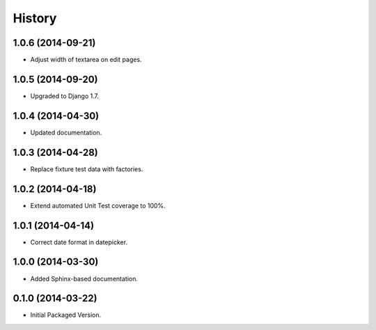 .. :changelog:

History
-------

1.0.6 (2014-09-21)
++++++++++++++++++

* Adjust width of textarea on edit pages.

1.0.5 (2014-09-20)
++++++++++++++++++

* Upgraded to Django 1.7.

1.0.4 (2014-04-30)
++++++++++++++++++

* Updated documentation.

1.0.3 (2014-04-28)
++++++++++++++++++

* Replace fixture test data with factories.

1.0.2 (2014-04-18)
++++++++++++++++++

* Extend automated Unit Test coverage to 100%.

1.0.1 (2014-04-14)
++++++++++++++++++

* Correct date format in datepicker.

1.0.0 (2014-03-30)
++++++++++++++++++

* Added Sphinx-based documentation.

0.1.0 (2014-03-22)
++++++++++++++++++++

* Initial Packaged Version.
